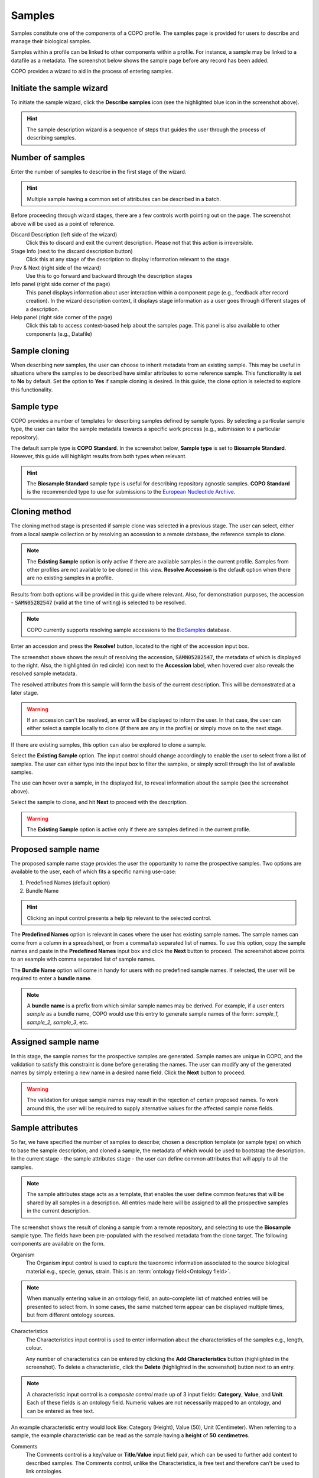 ===========
Samples
===========

Samples constitute one of the components of a COPO profile. The samples page is provided for users to describe and manage their biological samples. 

Samples within a profile can be linked to other components within a profile. For instance, a sample may be linked to a datafile as a metadata. The screenshot below shows the sample page before any record has been added.

.. image:: /images/sample1.jpg

COPO provides a wizard to aid in the process of entering samples. 

Initiate the sample wizard
----------------------------

To initiate the sample wizard, click the **Describe samples** icon (see the highlighted blue icon in the screenshot above).

.. hint:: 
   The sample description wizard is a sequence of steps that guides the user through the process of describing samples.
   
Number of samples 
------------------

Enter the number of samples to describe in the first stage of the wizard. 

.. hint:: 
   Multiple sample having a common set of attributes can be described in a batch.

.. image:: /images/sample-no-of-samples.jpg


Before proceeding through wizard stages, there are a few controls worth pointing out on the page. The screenshot above will be used as a point of reference.

Discard Description (left side of the wizard)
   Click this to discard and exit the current description. Please not that this action is irreversible.

Stage Info (next to the discard description button)
   Click this at any stage of the description to display information relevant to the stage.
   
Prev & Next (right side of the wizard)
   Use this to go forward and backward through the description stages
   
Info panel (right side corner of the page)
   This panel displays information about user interaction within a component page (e.g., feedback after record creation). In the wizard description context, it displays stage information as a user goes through different stages of a description.
   
Help panel (right side corner of the page)
   Click this tab to access context-based help about the samples page. This panel is also available to other components (e.g., Datafile)

Sample cloning
------------------
When describing new samples, the user can choose to inherit metadata from an existing sample. This may be useful in situations where the samples to be described have similar attributes to some reference sample. This functionality is set to **No** by default. Set the option to **Yes** if sample cloning is desired. In this guide, the clone option is selected to explore this functionality.

.. image:: /images/sample-clone.jpg


.. _sample-type-label:

Sample type
---------------
COPO provides a number of templates for describing samples defined by sample types. By selecting a particular sample type, the user can tailor the sample metadata towards a specific work process (e.g., submission to a particular repository).
   
The default sample type is **COPO Standard**. In the screenshot below, **Sample type** is set to **Biosample Standard**. However, this guide will highlight results from both types when relevant.

.. image:: /images/sample-type-biosample.jpg

.. hint:: 
   The **Biosample Standard** sample type is useful for describing repository agnostic samples. **COPO Standard** is the recommended type to use for submissions to the `European Nucleotide Archive <https://www.ebi.ac.uk/ena>`_.


Cloning method
---------------
The cloning method stage is presented if sample clone was selected in a previous stage. The user can select, either from a local sample collection or by resolving an accession to a remote database, the reference sample to clone.

.. image:: /images/sample-clone-2.png

.. note:: 
   The **Existing Sample** option is only active if there are available samples in the current profile. Samples from other profiles are not available to be cloned in this view. **Resolve Accession** is the default option when there are no existing samples in a profile.
   
Results from both options will be provided in this guide where relevant. Also, for demonstration purposes, the accession - :code:`SAMN05282547` (valid at the time of writing) is selected to be resolved.

.. note:: 
   COPO currently supports resolving sample accessions to the `BioSamples <https://www.ebi.ac.uk/biosamples/>`_  database. 
   

  
Enter an accession and press the **Resolve!** button, located to the right of the accession input box.
  
.. image:: /images/sample-resolve.jpg

The screenshot above shows the result of resolving the accession, :code:`SAMN05282547`, the metadata of which is displayed to the right. Also, the highlighted (in red circle) icon next to the **Accession** label, when hovered over also reveals the resolved sample metadata. 

The resolved attributes from this sample will form the basis of the current description. This will be demonstrated at a later stage.


.. warning:: 
   If an accession can't be resolved, an error will be displayed to inform the user. In that case, the user can either select a sample locally to clone (if there are any in the profile) or simply move on to the next stage.
   

If there are existing samples, this option can also be explored to clone a sample. 

.. image:: /images/sample-clone-existing.jpg

Select the **Existing Sample** option. The input control should change accordingly to enable the user to select from a list of samples. The user can either type into the input box to filter the samples, or simply scroll through the list of available samples. 

The use can hover over a sample, in the displayed list, to reveal information about the sample (see the screenshot above). 

Select the sample to clone, and hit **Next** to proceed with the description.

.. warning:: 
   The **Existing Sample** option is active only if there are samples defined in the current profile.

   
Proposed sample name
---------------------
The proposed sample name stage provides the user the opportunity to name the prospective samples. Two options are available to the user, each of which fits a specific naming use-case:

1. Predefined Names (default option)
2. Bundle Name

.. image:: /images/sample-naming.jpg

.. hint:: 
   Clicking an input control presents a help tip relevant to the selected control. 
   

The **Predefined Names** option is relevant in cases where the user has existing sample names. The sample names can come from a column in a spreadsheet,  or from a comma/tab separated list of names. To use this option, copy the sample names and paste in the **Predefined Names** input box and click the **Next** button to proceed. The screenshot above points to an example with comma separated list of sample names.

The  **Bundle Name** option will come in handy for users with no predefined sample names. If selected, the user will be required to enter a **bundle name**.

.. note::
   A **bundle name** is a prefix from which similar sample names may be derived. For example, if a user enters *sample* as a bundle name, COPO would use this entry to generate sample names of the form: *sample_1, sample_2, sample_3*, etc.


Assigned sample name
---------------------

.. image:: /images/sample-assigned-name.jpg

In this stage, the sample names for the prospective samples are generated. Sample names are unique in COPO, and the validation to satisfy this constraint is done before generating the names. The user can modify any of the generated names by simply entering a new name in a desired name field. Click the **Next** button to proceed.


.. warning::
   The validation for unique sample names may result in the rejection of certain proposed names. To work around this, the user will be required to supply alternative values for the affected sample name fields.
   
Sample attributes
---------------------
So far, we have specified the number of samples to describe; chosen a description template (or sample type) on which to base the sample description; and cloned a sample, the metadata of which would be used to bootstrap the  description. In the current stage - the sample attributes stage - the user can define common attributes that will apply to all the samples. 


.. note::
   The sample attributes stage acts as a template, that enables the user define common features that will be shared by all  samples in a description.  All entries made here will be assigned to all the prospective samples in the current description.
 

.. image:: /images/sample-attribute-biosample.jpg

The screenshot shows the result of cloning a sample from a remote repository, and selecting to use the **Biosample** sample type. The fields have been pre-populated with the resolved metadata from the clone target. The following components are available on the form.

Organism
   The Organism input control is used to capture the taxonomic information associated to the source biological material e.g., specie, genus, strain. This is an :term:`ontology field<Ontology field>`.  

.. note::
	When manually entering value in an ontology field, an auto-complete list of matched entries will be presented to select from. In some cases, the same matched term appear can be displayed multiple times, but from different ontology sources. 
 

Characteristics
	The Characteristics input control is used to enter information about the characteristics of the samples e.g., length, colour. 
	
	Any number of characteristics can be entered by clicking the **Add Characteristics** button (highlighted in the screenshot). To delete a characteristic, click the **Delete**  (highlighted in the screenshot) button next to an entry. 

.. note::
   A characteristic input control is a *composite control* made up of 3 input fields: **Category**, **Value**, and **Unit**. Each of these fields is an ontology field. Numeric values are not necessarily mapped to an ontology, and can be entered as free text.

An example characteristic entry would look like: Category (Height), Value (50), Unit (Centimeter). When referring to a sample, the example characteristic can be read as the sample having a **height** of **50** **centimetres**. 


Comments
	The Comments control is a key/value or **Title**/**Value** input field pair, which can be used to further add context to described samples. The Comments control, unlike the Characteristics, is free text and therefore can't be used to link ontologies. 
	
	Any number of comments can be entered by clicking the **Add Comments** button (similar to Characteristics). To delete a comment, click the **Delete** button next to an entry.

	
The Sample attributes form is slightly different when describing samples based on the **COPO Standard** template (see: :ref:`sample-type-label`).

.. image:: /images/sample-attribute-copo.jpg

The **Source** and **Factors** fields are defined under the **COPO Standard** attributes template, and the **Organism** and **Comments** fields are no longer featured (see the screenshot above).

Source
	This specifies the source of the sample. The user can either select from the list of sources, or create a new source to associate with the sample.
	
	.. warning::
		The source selection input will need to be populated with source records created by the user within the same profile.
	
	To create a new source, click the **Create & Assign Source** button. A source form will be presented as shown in the screenshot below. Enter information about the source and click **Save**. This will automatically associate the created source with the sample.
	
	.. image:: /images/sample-create-source.jpg
	
Factors
	Factors express treatment on the sample, e.g., dose, duration. The factor control is similar to the characteristic control, and the user can refer to the characteristic control above for more information on how to use this control.
	


Sample generation
---------------------
The prospective samples are set to be generated when the user clicks the **Next** button in the **Sample attributes** stage. As mentioned, the features entered in the Sample attributes stage of the wizard will be used as defaults for all the samples in the bundle. 

.. image:: /images/sample-generation.jpg

The user will be required to confirm the action to be taken.

Review 
	Selecting this option keeps the user in the current (Sample attributes) stage. The user can then go on and make any modifications to the common attributes of the samples.
	
Continue
	Selecting this option will cause the wizard to go ahead with the actual generation of the samples. The defined attributes are copied across to all the samples generated, and the wizard transitions to the next stage.

.. warning::
   Once the samples have been generated, stepping back to the **Sample attributes** stage to update an entry would no longer have an effect on the *common* features assigned to the samples. 
   
   
Review stage
-------------
The review stage is the final stage of the wizard. In this stage, the user is able to modify specific attribute values for the generated samples. Samples information is presented in a tabular format. To modify an attribute value, highlight the required cell and press the **Enter** key on your keyboard. When done modifying the value in a cell, press the **Enter** key again to save your changes. Click the **Finish!** button to end the description session.

.. image:: /images/sample-review.jpg

In the screenshot above, features defined in the **Sample attributes** stage form the column headers of the review table. The sample name takes the second column. 

Each sample in the bundle starts off with the same value, and the user can modify each cell (or attribute for a sample) as required. The **Category** of a characteristic is kept fixed as a column header, and the user can only modify the **Value** and **Unit** (where applicable) for individual or group of samples. Also, the **Title** of a comment is kept fixed as a column header. The user can only modify the **Value** of a comment.


The review stage provides the following functionality.

Multi-sample editing
	A feature value can be modified for a single or multiple samples at once: 
	
	* Highlight the target cell (by clicking on it)
	* Press the **Enter** key to activate cell edit 
	* Modify the feature value (make sure not to press **Enter** after this)
	* Click to select the rows to apply the update
	* Click **Apply to selected** to apply to selected rows; **Apply to all** to apply to all the samples; **Apply to current** to apply only to the sample for which the edit form is triggered
	
	.. image:: /images/sample-multi-edit.jpg
	
Sequential editing
	The wizard automatically highlights the next sample (one position down, same feature or column), after the Enter key is pressed to commit an edit. In this way, the user can conveniently enter feature values sequentially for all the samples.
	
Arrow keys
	Arrows keys (top, left, down, and right), as well as TAB, can be used to navigate the sample review table. 
   

Completing a description
-------------------------
.. image:: /images/sample-description-finish.jpg

Click the **Finish!** button (see the highlight in the screenshot above) when done editing the samples to complete the description. This will terminate the wizard and the page refreshed to display the sample detail view with the generated samples.

.. _sample-detail-view:

Sample detail view
---------------------

.. image:: /images/sample-detail-view.jpg

The screenshot above is an illustration of the sample detail view. We will take a look at some of the controls available to the user to interact with created objects. 

Some of these controls will serve the same purpose, when presented within the same UI context (page placement, etc.), in other profile components page.

Quick tour
	The quick tour control (orange icon, highlighted in red) can be found at top left corner of the page. Click this to activate a quick tour of page components. 
	
Profile components
	The profile components control (group of icons, highlighted in orange) can be found at the top right corner of the page. This provides a shortcut navigation to other components within the same profile.
	
	
The next set of controls act directly on (tabular) records listed on the page. These controls have been highlighted in the screenshot above (see buttons highlighted in blue).

Select all
	Click this button to select all records listed in the table. 
	
Select filtered
	This will normally make sense if used within the context of record filtering, as it selects only those records in the table that have been filtered. This makes it easy to perform an action on a group of filtered records. If no (explicit) filtering has been applied to the table, clicking this button will select all records in the table.
	
Select none
	Click this button to clear previously selected records.
	
Describe
	Click this button to activate the description wizard for a new description session. This will switch the current `Inspect` view to reveal the `Describe` view. 
	
	.. warning::
	   Only one description session can be activated. To initiate a new description session, a current description must first be discarded by clicking the **Discard Description** button in the `Describe` view.
	   
Edit
	Click this button to trigger a record update on the selected record. Only one record can be selected for this action.
	
Search 
	This table control (highlighted in green in the screenshot) allows for the filtering of records based on supplied search criteria. 
	
Details
	This is the green plus icon beside a record. Click this to display additional information about the record.
	











